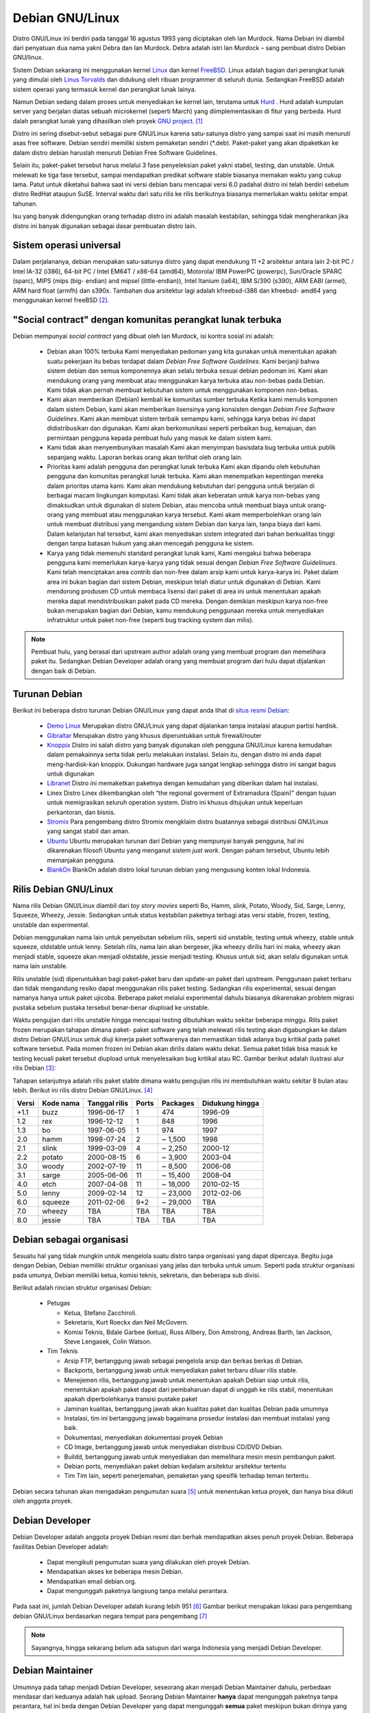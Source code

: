 Debian GNU/Linux
================

Distro GNU/Linux ini berdiri pada tanggal 16 agustus 1993 yang diciptakan
oleh Ian Murdock. Nama Debian ini diambil dari penyatuan dua nama yakni
Debra dan Ian Murdock. Debra adalah istri Ian Murdock – sang pembuat distro
Debian GNU/linux.

Sistem Debian sekarang ini menggunakan kernel `Linux <http://www.kernel.org/>`_
dan kernel `FreeBSD <http://www.freebsd.org/>`_. Linux adalah bagian dari 
perangkat lunak yang dimulai oleh `Linus Torvalds <http://www.cs.helsinki.fi/u/torvalds/>`_
dan didukung oleh ribuan programmer di seluruh dunia. Sedangkan FreeBSD 
adalah sistem operasi yang termasuk kernel dan perangkat lunak lainya.

Namun Debian sedang dalam proses untuk menyediakan ke kernel lain, terutama 
untuk `Hurd <http://www.gnu.org/software/hurd/hurd.html>`_ . Hurd adalah kumpulan
server yang berjalan diatas sebuah microkernel (seperti March) yang diimplementasikan
di fitur yang berbeda. Hurd dalah perangkat lunak yang dihasilkan oleh proyek 
`GNU project`_. [#]_

Distro ini sering disebut-sebut sebagai pure GNU/Linux karena satu-satunya
distro yang sampai saat ini masih menuruti asas free software. Debian sendiri
memiliki sistem pemaketan sendiri (\*.deb). Paket-paket yang akan dipaketkan
ke dalam distro debian haruslah menuruti Debian Free Software Guidelines.

Selain itu, paket-paket tersebut harus melalui 3 fase penyeleksian paket yakni
stabel, testing, dan unstable. Untuk melewati ke tiga fase tersebut, sampai
mendapatkan predikat software stable biasanya memakan waktu yang cukup
lama. Patut untuk diketahui bahwa saat ini versi debian baru mencapai versi 6.0
padahal distro ini telah berdiri sebelum distro RedHat ataupun SuSE. Interval
waktu dari satu rilis ke rilis berikutnya biasanya memerlukan waktu sekitar
empat tahunan.

Isu yang banyak didengungkan orang terhadap distro ini adalah masalah
kestabilan, sehingga tidak mengherankan jika distro ini banyak digunakan
sebagai dasar pembuatan distro lain.

Sistem operasi universal
------------------------

Dalam perjalananya, debian merupakan satu-satunya distro yang
dapat mendukung 11 +2 arsitektur antara lain 2-bit PC / Intel 
IA-32 (i386), 64-bit PC / Intel EM64T / x86-64 (amd64), Motorola/
IBM PowerPC (powerpc), Sun/Oracle SPARC (sparc), MIPS (mips (big-
endian) and mipsel (little-endian)), Intel Itanium (ia64), IBM 
S/390 (s390), ARM EABI (armel), ARM hard float (armfh) dan s390x. 
Tambahan dua arsitektur lagi adalah kfreebsd-i386 dan kfreebsd-
amd64 yang menggunakan kernel freeBSD [#]_.

"Social contract" dengan komunitas perangkat lunak terbuka
----------------------------------------------------------

Debian mempunyai *social contract* yang dibuat oleh Ian Murdock, isi kontra sosial ini adalah:

 - Debian akan 100% terbuka
   Kami menyediakan pedoman yang kita gunakan untuk menentukan apakah suatu
   pekerjaan itu bebas terdapat dalam *Debian Free Software Guidelines*. Kami
   berjanji bahwa sistem debian dan semua komponennya akan selalu terbuka sesuai
   debian pedoman ini. Kami akan mendukung orang yang membuat atau menggunakan 
   karya terbuka atau non-bebas pada Debian. Kami tidak akan pernah membuat
   kebutuhan sistem untuk menggunakan komponen non-bebas.
 - Kami akan memberikan (Debian) kembali ke komunitas sumber terbuka
   Ketika kami menulis komponen dalam sistem Debian, kami akan memberikan
   lisensinya yang konsisten dengan *Debian Free Software Guidelines*. Kami akan
   membuat sistem terbaik semampu kami, sehingga karya bebas ini dapat
   didistribusikan dan digunakan. Kami akan berkomunikasi seperti perbaikan bug,
   kemajuan, dan permintaan pengguna kepada pembuat hulu yang masuk ke dalam
   sistem kami.  
 - Kami tidak akan menyembunyikan masalah
   Kami akan menyimpan basisdata bug terbuka untuk publik sepanjang waktu. Laporan
   berkas orang akan terlihat oleh orang lain.
 - Prioritas kami adalah pengguna dan perangkat lunak terbuka
   Kami akan dipandu oleh kebutuhan pengguna dan komunitas perangkat lunak
   terbuka. Kami akan menempatkan kepentingan mereka dalam prioritas utama kami.
   Kami akan mendukung kebutuhan dari pengguna untuk berjalan di berbagai macam
   lingkungan komputasi. Kami tidak akan keberatan untuk karya non-bebas yang
   dimaksudkan untuk digunakan di sistem Debian, atau mencoba untuk membuat
   biaya untuk orang-orang yang membuat atau menggunakan karya tersebut. Kami
   akam memperbolehkan orang lain untuk membuat distribusi yang mengandung sistem
   Debian dan karya lain, tanpa biaya dari kami. Dalam kelanjutan hal tersebut,
   kami akan menyediakan sistem integrated dari bahan berkualitas tinggi dengan
   tanpa batasan hukum yang akan mencegah pengguna ke sistem.
 - Karya yang tidak memenuhi standard perangkat lunak kami,
   Kami mengakui bahwa beberapa pengguna kami memerlukan karya-karya yang tidak
   sesuai dengan *Debian Free Software Guidelinues*. Kami telah menciptakan
   area contrib dan non-free dalam arsip kami untuk karya-karya ini. Paket dalam
   area ini bukan bagian dari sistem Debian, meskipun telah diatur untuk digunakan
   di Debian. Kami mendorong produsen CD untuk membaca lisensi dari paket di
   area ini untuk menentukan apakah mereka dapat mendistribusikan paket pada
   CD mereka. Dengan demikian meskipun karya non-free bukan merupakan bagian dari
   Debian, kamu mendukung penggunaan mereka untuk menyediakan infratruktur untuk
   paket non-free (seperti bug tracking system dan milis).
   
.. Note::
   	Pembuat hulu, yang berasal dari upstream author adalah orang yang 
    	membuat program
   	dan memelihara paket itu. Sedangkan Debian Developer adalah orang yang 
    	membuat program dari hulu dapat dijalankan dengan baik di Debian.
   	

Turunan Debian
--------------

Berikut ini beberapa distro turunan Debian GNU/Linux yang dapat anda lihat di
`situs resmi Debian <http://www.debian.org/misc/children-distros>`_:

 - `Demo Linux <http://www.demolinux.org)>`_
   Merupakan distro GNU/Linux yang dapat dijalankan tanpa instalasi ataupun
   partisi hardisk.
 - `Gibraltar <http://www.gibraltar.vianova.at>`_
   Merupakan distro yang khusus diperuntukkan untuk firewall/router
 - `Knoppix <http://www.knopper.net/knoppix/index-en.html>`_
   Distro ini salah distro yang banyak digunakan oleh pengguna GNU/Linux
   karena kemudahan dalam pemakainnya serta tidak perlu melakukan instalasi.
   Selain itu, dengan distro ini anda dapat meng-hardisk-kan knoppix. Dukungan
   hardware juga sangat lengkap sehingga distro ini sangat bagus untuk digunakan
 - `Libranet <http://www.libranet.com>`_
   Distro ini memaketkan paketnya dengan kemudahan yang diberikan dalam hal
   instalasi.
 - Linex
   Distro Linex dikembangkan oleh “the regional goverment of Extramadura
   (Spain)” dengan tujuan untuk memigrasikan seluruh operation system. Distro ini
   khusus ditujukan untuk keperluan perkantoran, dan bisnis.
 - `Stromix <http://www.stromix>`_
   Para pengembang distro Stromix mengklaim distro buatannya sebagai distribusi
   GNU/Linux yang sangat stabil dan aman.
 - `Ubuntu <http://www.ubuntu.com>`_
   Ubuntu merupakan turunan dari Debian yang mempunyai banyak pengguna, hal ini dikarenakan
   filosofi Ubuntu yang menganut sistem *just work*. Dengan paham tersebut, Ubuntu lebih
   memanjakan pengguna.
 - `BlankOn <http://www.blankonlinux.or.id>`_
   BlankOn adalah distro lokal turunan debian yang mengusung konten lokal Indonesia.

Rilis Debian GNU/Linux
----------------------

Nama rilis Debian GNU/Linux diambil dari *toy story movies* seperti Bo,
Hamm, slink, Potato, Woody, Sid, Sarge, Lenny, Squeeze, Wheezy, Jessie. 
Sedangkan untuk status kestabilan paketnya terbagi atas versi stable, 
frozen, testing, unstable dan experimental.

Debian menggunakan nama lain untuk penyebutan sebelum rilis, seperti sid
unstable, testing untuk wheezy, stable untuk squeeze, oldstable untuk lenny.
Setelah rilis, nama lain akan bergeser, jika wheezy dirilis hari ini maka,
wheezy akan menjadi stable, squeeze akan menjadi oldstable, jessie menjadi
testing. Khusus untuk sid, akan selalu digunakan untuk nama lain unstable.

Rilis unstable (sid) diperuntukkan bagi paket-paket baru dan update-an 
paket dari upstream. Penggunaan paket terbaru dan tidak mengandung resiko 
dapat menggunakan rilis paket testing. Sedangkan rilis experimental, sesuai 
dengan namanya hanya untuk paket ujicoba. Beberapa paket melalui 
experimental dahulu biasanya dikarenakan
problem migrasi pustaka sebelum pustaka tersebut benar-benar diupload ke 
unstable.

Waktu pengujian dari rilis unstable hingga mencapai testing dibutuhkan waktu
sekitar beberapa minggu. Rilis paket frozen merupakan tahapan dimana paket-
paket software yang telah melewati rilis testing akan digabungkan ke dalam
distro Debian GNU/Linux untuk diuji kinerja paket softwarenya dan
memastikan tidak adanya bug kritikal pada paket software tersebut. Pada 
momen frozen ini
Debian akan dirilis dalam waktu dekat. Semua paket tidak bisa masuk ke 
testing kecuali
paket tersebut diupload untuk menyelesaikan bug kritikal atau RC. Gambar 
berikut adalah
ilustrasi alur rilis Debian [#]_:

.. image:: ../images/Debianpackagecycl.png

Tahapan selanjutnya adalah rilis paket stable dimana waktu pengujian rilis ini
membutuhkan waktu sekitar 8 bulan atau lebih. Berikut ini rilis distro Debian
GNU/Linux. [#]_

+--------+-----------+---------------+----------+-----------+-----------------+
| Versi  | Kode nama | Tanggal rilis | Ports    | Packages  | Didukung hingga |
+========+===========+===============+==========+===========+=================+
| +1.1   | buzz      | 1996-06-17    | 1        | 474       | 1996-09         |
+--------+-----------+---------------+----------+-----------+-----------------+
| 1.2    | rex       | 1996-12-12    | 1        | 848       | 1996            |
+--------+-----------+---------------+----------+-----------+-----------------+
| 1.3    | bo        | 1997-06-05    | 1        | 974       | 1997            |
+--------+-----------+---------------+----------+-----------+-----------------+
| 2.0    | hamm      | 1998-07-24    | 2        | ~ 1,500   | 1998            |
+--------+-----------+---------------+----------+-----------+-----------------+
| 2.1    | slink     | 1999-03-09    | 4        | ~ 2,250   | 2000-12         |
+--------+-----------+---------------+----------+-----------+-----------------+
| 2.2    | potato    | 2000-08-15    | 6        | ~ 3,900   | 2003-04         |
+--------+-----------+---------------+----------+-----------+-----------------+
| 3.0    | woody     | 2002-07-19    | 11       | ~ 8,500   | 2006-08         |
+--------+-----------+---------------+----------+-----------+-----------------+
| 3.1    | sarge     | 2005-06-06    | 11       | ~ 15,400  | 2008-04         |
+--------+-----------+---------------+----------+-----------+-----------------+
| 4.0    | etch      | 2007-04-08    | 11       | ~ 18,000  | 2010-02-15      |
+--------+-----------+---------------+----------+-----------+-----------------+
| 5.0    | lenny     | 2009-02-14    | 12       | ~ 23,000  | 2012-02-06      |
+--------+-----------+---------------+----------+-----------+-----------------+
| 6.0    | squeeze   | 2011-02-06    | 9+2      | ~ 29,000  | TBA             |
+--------+-----------+---------------+----------+-----------+-----------------+
| 7.0    | wheezy    | TBA           | TBA      | TBA       | TBA             |
+--------+-----------+---------------+----------+-----------+-----------------+
| 8.0    | jessie    | TBA           | TBA      | TBA       | TBA             |
+--------+-----------+---------------+----------+-----------+-----------------+

Debian sebagai organisasi
-------------------------

Sesuatu hal yang tidak mungkin untuk mengelola suatu distro tanpa organisasi
yang dapat dipercaya. Begitu juga dengan Debian, Debian memiliki struktur
organisasi yang jelas dan terbuka untuk umum. Seperti pada struktur
organisasi pada umunya, Debian memiliki ketua, komisi teknis, sekretaris,
dan beberapa sub divisi.

Berikut adalah rincian struktur organisasi Debian:

 * Petugas

   - Ketua, Stefano Zacchiroli.
   - Sekretaris, Kurt Roeckx dan Neil McGovern.
   - Komisi Teknis, Bdale Garbee (ketua), Russ Allbery, Don Amstrong,
     Andreas Barth, Ian Jackson, Steve Lengasek, Colin Watson.
     
 * Tim Teknis

   - Arsip FTP, bertanggung jawab sebagai pengelola arsip dan berkas berkas
     di Debian.
   - Backports, bertanggung jawab untuk menyediakan paket terbaru diluar
     rilis stable.
   - Menejemen rilis, bertanggung jawab untuk menentukan apakah Debian siap
     untuk rilis, menentukan apakah paket dapat dari pembaharuan dapat di
     unggah ke rilis stabil, menentukan apakah diperbolehkanya transisi
     pustake paket 
   - Jaminan kualitas, bertanggung jawab akan kualitas paket dan kualitas
     Debian pada umumnya
   - Instalasi, tim ini bertanggung jawab bagaimana prosedur instalasi
     dan membuat instalasi yang baik.
   - Dokumentasi, menyediakan dokumentasi proyek Debian
   - CD Image, bertanggung jawab untuk menyediakan distribusi CD/DVD Debian.
   - Buildd, bertanggung jawab untuk menyediakan dan memelihara mesin mesin
     pembangun paket.
   - Debian ports, menyediakan paket debian kedalam arsitektur arsitektur 
     tertentu
   - Tim Tim lain, seperti penerjemahan, pemaketan yang spesifik terhadap
     teman tertentu.

Debian secara tahunan akan mengadakan pengumutan suara [#]_ untuk menentukan
ketua proyek, dan hanya bisa diikuti oleh anggota proyek.

Debian Developer
----------------

Debian Developer adalah anggota proyek Debian resmi dan berhak mendapatkan
akses penuh proyek Debian. Beberapa fasilitas Debian Developer adalah:

 - Dapat mengikuti pengumutan suara yang dilakukan oleh proyek Debian.
 - Mendapatkan akses ke beberapa mesin Debian.
 - Mendapatkan email debian.org.
 - Dapat mengunggah paketnya langsung tanpa melalui perantara.

Pada saat ini, jumlah Debian Developer adalah kurang lebih 951 [#]_
Gambar berikut merupakan lokasi para pengembang debian GNU/Linux
berdasarkan negara tempat para pengembang [#]_

.. image:: ../images/dd-map.png

.. Note::
    Sayangnya, hingga sekarang belum ada satupun dari warga Indonesia yang
    menjadi Debian Developer.

Debian Maintainer
-----------------

Umumnya pada tahap menjadi Debian Developer, seseorang akan menjadi Debian
Maintainer dahulu, perbedaan mendasar dari keduanya adalah hak upload.
Seorang Debian Maintainer **hanya** dapat mengunggah paketnya tanpa
perantara, hal ini beda dengan Debian Developer yang dapat mengunggah
**semua** paket meskipun bukan dirinya yang menjadi pengelola paket.

.. Note::
    Berbeda dengan Debian Developer, di Indonesia baru ada satu Debian 
    Maintainer. 

.. _mendapatkan-debian:

Mendapatkan Debian
------------------

Untuk informasi tentang bagaimana mengunduh Dbeian GNU/Linux dari internet
atau dari pembelian resmi CD Debian, silakan lihat `halaman web penyaluran 
<http://www.debian.org/distrib/>`_. Daftar dari `cermin Debian 
<http://www.debian.org/distrib/ftplist>`_ berisikan daftar lengkap cermin Debian,
sehingga anda dapat dengan mudah mencari yang terdekat dengan anda.

Di Indonesia, terdapat banyak cermin CD Debian seperti:

- Kambing UI, http://kambing.ui.ac.id/iso/debian/
- Datautama, http://kartolo.sby.datautama.net.id/debian-cd/

.. [#] http://www.debian.org/intro/about
.. [#] http://www.debian.org/News/2011/20110205a
.. [#] http://en.wikipedia.org/wiki/File:Debian-package-cycl.svg
.. [#] http://en.wikipedia.org/wiki/Debian
.. [#] http://www.debian.org/vote/2012/vote_001
.. [#] http://www.debian.org/vote/2012/vote_002_quorum.log
.. [#] http://www.debian.org/devel/developers.loc

.. _GNU Project: http://www.gnu.org/software/software.html
